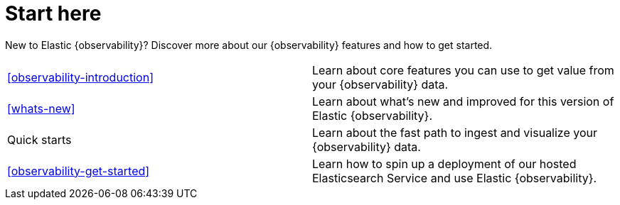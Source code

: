 [[observability-start-here]]
= Start here

New to Elastic {observability}? Discover more about our {observability} features and how to get started.

[cols="1,1"]
|===
|<<observability-introduction>>
|Learn about core features you can use to get value from your {observability} data.

|<<whats-new>>
|Learn about what's new and improved for this version of Elastic {observability}.

|Quick starts
|Learn about the fast path to ingest and visualize your {observability} data.

|<<observability-get-started>>
|Learn how to spin up a deployment of our hosted Elasticsearch Service and use Elastic {observability}.
|===
